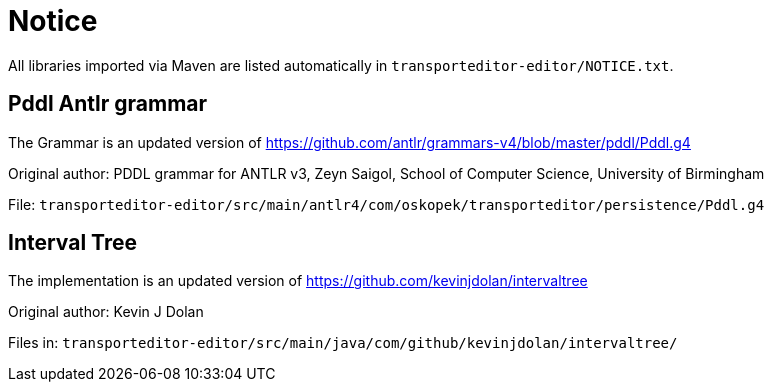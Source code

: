 = Notice

All libraries imported via Maven are listed automatically in `transporteditor-editor/NOTICE.txt`.

== Pddl Antlr grammar

The Grammar is an updated version of https://github.com/antlr/grammars-v4/blob/master/pddl/Pddl.g4

Original author:
PDDL grammar for ANTLR v3,
Zeyn Saigol,
School of Computer Science,
University of Birmingham

File: `transporteditor-editor/src/main/antlr4/com/oskopek/transporteditor/persistence/Pddl.g4`

== Interval Tree

The implementation is an updated version of https://github.com/kevinjdolan/intervaltree

Original author:
Kevin J Dolan

Files in: `transporteditor-editor/src/main/java/com/github/kevinjdolan/intervaltree/`
